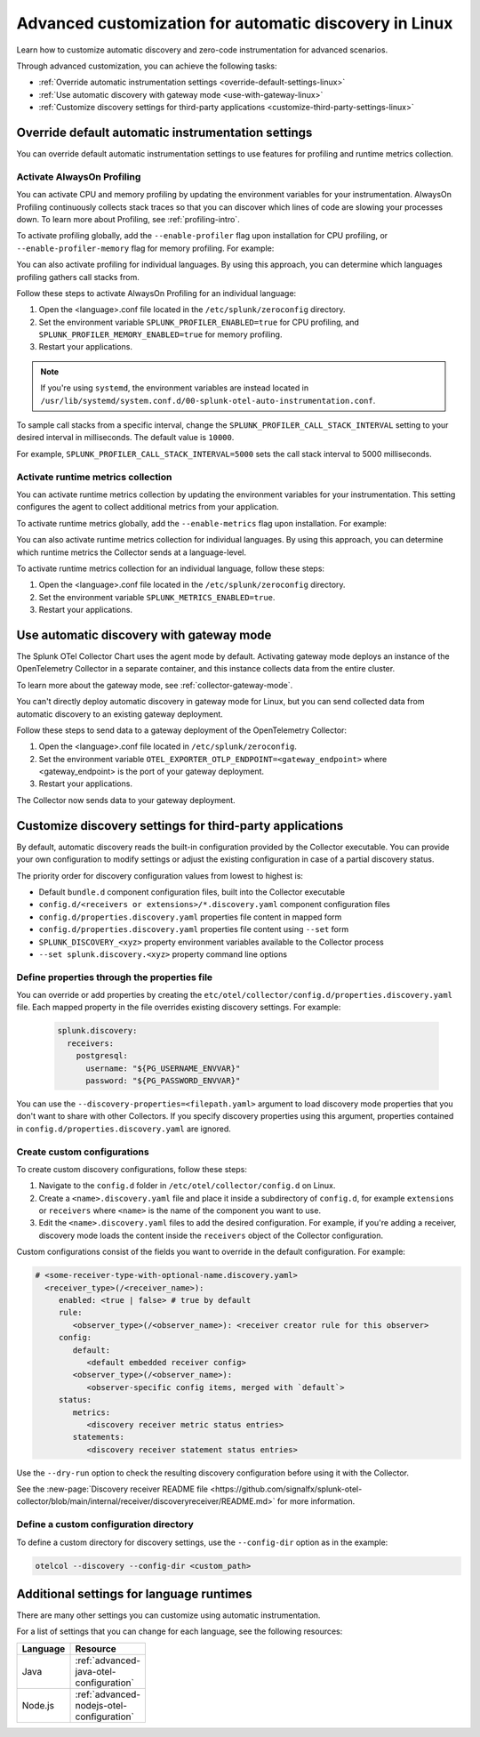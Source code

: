 .. _linux-advanced-auto-discovery-config:

*****************************************************************************
Advanced customization for automatic discovery in Linux
*****************************************************************************

.. meta:: 
    :description: Learn how to customize your deployment of automatic discovery and instrumentation in a Linux environment.

Learn how to customize automatic discovery and zero-code instrumentation for advanced scenarios. 

Through advanced customization, you can achieve the following tasks:

* :ref:`Override automatic instrumentation settings <override-default-settings-linux>`
* :ref:`Use automatic discovery with gateway mode <use-with-gateway-linux>`
* :ref:`Customize discovery settings for third-party applications <customize-third-party-settings-linux>`

.. _override-default-settings-linux:

Override default automatic instrumentation settings
=====================================================

You can override default automatic instrumentation settings to use features for profiling and runtime metrics collection. 

Activate AlwaysOn Profiling
--------------------------------------

You can activate CPU and memory profiling by updating the environment variables for your instrumentation. AlwaysOn Profiling continuously collects stack traces so that you can discover which lines of code are slowing your processes down. To learn more about Profiling, see :ref:`profiling-intro`.

To activate profiling globally, add the ``--enable-profiler`` flag upon installation for CPU profiling, or ``--enable-profiler-memory`` flag for memory profiling. For example: 

.. code-block:: bash
    :emphasize-lines: 4

    curl -sSL https://dl.signalfx.com/splunk-otel-collector.sh > /tmp/splunk-otel-collector.sh && \
    sudo sh /tmp/splunk-otel-collector.sh --with-instrumentation --deployment-environment prod \
    --realm <SPLUNK_REALM> -- <SPLUNK_ACCESS_TOKEN> \
    --enable-profiler --enable-profiler-memory

You can also activate profiling for individual languages. By using this approach, you can determine which languages profiling gathers call stacks from.

Follow these steps to activate AlwaysOn Profiling for an individual language: 

#. Open the <language>.conf file located in the ``/etc/splunk/zeroconfig`` directory. 
#. Set the environment variable ``SPLUNK_PROFILER_ENABLED=true`` for CPU profiling, and ``SPLUNK_PROFILER_MEMORY_ENABLED=true`` for memory profiling.
#. Restart your applications.

.. note:: If you're using ``systemd``, the environment variables are instead located in ``/usr/lib/systemd/system.conf.d/00-splunk-otel-auto-instrumentation.conf``.
            
To sample call stacks from a specific interval, change the ``SPLUNK_PROFILER_CALL_STACK_INTERVAL`` setting to your desired interval in milliseconds. The default value is ``10000``.

For example, ``SPLUNK_PROFILER_CALL_STACK_INTERVAL=5000`` sets the call stack interval to 5000 milliseconds.

Activate runtime metrics collection
----------------------------------------------------

You can activate runtime metrics collection by updating the environment variables for your instrumentation. This setting configures the agent to collect additional metrics from your application. 

To activate runtime metrics globally, add the ``--enable-metrics`` flag upon installation. For example: 

.. code-block:: bash
  :emphasize-lines: 4

  curl -sSL https://dl.signalfx.com/splunk-otel-collector.sh > /tmp/splunk-otel-collector.sh && \
  sudo sh /tmp/splunk-otel-collector.sh --with-instrumentation --deployment-environment prod \
  --realm <SPLUNK_REALM> -- <SPLUNK_ACCESS_TOKEN> \
  --enable-metrics

You can also activate runtime metrics collection for individual languages. By using this approach, you can determine which runtime metrics the Collector sends at a language-level.

To activate runtime metrics collection for an individual language, follow these steps:

#. Open the <language>.conf file located in the ``/etc/splunk/zeroconfig`` directory.
#. Set the environment variable ``SPLUNK_METRICS_ENABLED=true``.
#. Restart your applications.



.. _use-with-gateway-linux:

Use automatic discovery with gateway mode
======================================================

The Splunk OTel Collector Chart uses the agent mode by default. Activating gateway mode deploys an instance of the OpenTelemetry Collector in a separate container, and this instance collects data from the entire cluster.

To learn more about the gateway mode, see :ref:`collector-gateway-mode`.

You can't directly deploy automatic discovery in gateway mode for Linux, but you can send collected data from automatic discovery to an existing gateway deployment.

Follow these steps to send data to a gateway deployment of the OpenTelemetry Collector:

#. Open the <language>.conf file located in ``/etc/splunk/zeroconfig``.
#. Set the environment variable ``OTEL_EXPORTER_OTLP_ENDPOINT=<gateway_endpoint>`` where <gateway_endpoint> is the port of your gateway deployment.
#. Restart your applications.

The Collector now sends data to your gateway deployment. 

.. _customize-third-party-settings-linux:

Customize discovery settings for third-party applications
====================================================================

By default, automatic discovery reads the built-in configuration provided by the Collector executable. You can provide your own configuration to modify settings or adjust the existing configuration in case of a partial discovery status.

The priority order for discovery configuration values from lowest to highest is:

- Default ``bundle.d`` component configuration files, built into the Collector executable
- ``config.d/<receivers or extensions>/*.discovery.yaml`` component configuration files
- ``config.d/properties.discovery.yaml`` properties file content in mapped form
- ``config.d/properties.discovery.yaml`` properties file content using ``--set`` form
- ``SPLUNK_DISCOVERY_<xyz>`` property environment variables available to the Collector process
- ``--set splunk.discovery.<xyz>`` property command line options

.. _configd-file:

Define properties through the properties file
------------------------------------------------

You can override or add properties by creating the ``etc/otel/collector/config.d/properties.discovery.yaml`` file. Each mapped property in the file overrides existing discovery settings. For example:

   .. code-block:: yaml


      splunk.discovery:
        receivers:
          postgresql:
            username: "${PG_USERNAME_ENVVAR}"
            password: "${PG_PASSWORD_ENVVAR}"

You can use the ``--discovery-properties=<filepath.yaml>`` argument to load discovery mode properties that you don't want to share with other Collectors. If you specify discovery properties using this argument, properties contained in ``config.d/properties.discovery.yaml`` are ignored.

Create custom configurations
---------------------------------------------

To create custom discovery configurations, follow these steps:

#. Navigate to the ``config.d`` folder in ``/etc/otel/collector/config.d`` on Linux.
#. Create a ``<name>.discovery.yaml`` file and place it inside a subdirectory of ``config.d``, for example ``extensions`` or ``receivers`` where ``<name>`` is the name of the component you want to use.
#. Edit the ``<name>.discovery.yaml`` files to add the desired configuration. For example, if you're adding a receiver, discovery mode loads the content inside the ``receivers`` object of the Collector configuration.

Custom configurations consist of the fields you want to override in the default configuration. For example:

.. code-block:: yaml

    # <some-receiver-type-with-optional-name.discovery.yaml>
      <receiver_type>(/<receiver_name>):
         enabled: <true | false> # true by default
         rule:
            <observer_type>(/<observer_name>): <receiver creator rule for this observer>
         config:
            default:
               <default embedded receiver config>
            <observer_type>(/<observer_name>):
               <observer-specific config items, merged with `default`>
         status:
            metrics:
               <discovery receiver metric status entries>
            statements:
               <discovery receiver statement status entries>

Use the ``--dry-run`` option to check the resulting discovery configuration before using it with the Collector.

See the :new-page:`Discovery receiver README file <https://github.com/signalfx/splunk-otel-collector/blob/main/internal/receiver/discoveryreceiver/README.md>` for more information.

Define a custom configuration directory
-----------------------------------------------------

To define a custom directory for discovery settings, use the ``--config-dir`` option as in the example:

.. code-block:: text

    otelcol --discovery --config-dir <custom_path>


Additional settings for language runtimes
=============================================

There are many other settings you can customize using automatic instrumentation.

For a list of settings that you can change for each language, see the following resources:

.. list-table::
  :header-rows: 1
  :width: 100

  * - Language
    - Resource
  * - Java
    - :ref:`advanced-java-otel-configuration`
  * - Node.js
    - :ref:`advanced-nodejs-otel-configuration`